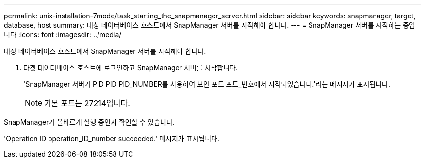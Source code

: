 ---
permalink: unix-installation-7mode/task_starting_the_snapmanager_server.html 
sidebar: sidebar 
keywords: snapmanager, target, database, host 
summary: 대상 데이터베이스 호스트에서 SnapManager 서버를 시작해야 합니다. 
---
= SnapManager 서버를 시작하는 중입니다
:icons: font
:imagesdir: ../media/


[role="lead"]
대상 데이터베이스 호스트에서 SnapManager 서버를 시작해야 합니다.

. 타겟 데이터베이스 호스트에 로그인하고 SnapManager 서버를 시작합니다.
+
'SnapManager 서버가 PID PID PID_NUMBER를 사용하여 보안 포트 포트_번호에서 시작되었습니다.'라는 메시지가 표시됩니다.

+

NOTE: 기본 포트는 27214입니다.



SnapManager가 올바르게 실행 중인지 확인할 수 있습니다.

'Operation ID operation_ID_number succeeded.' 메시지가 표시됩니다.
